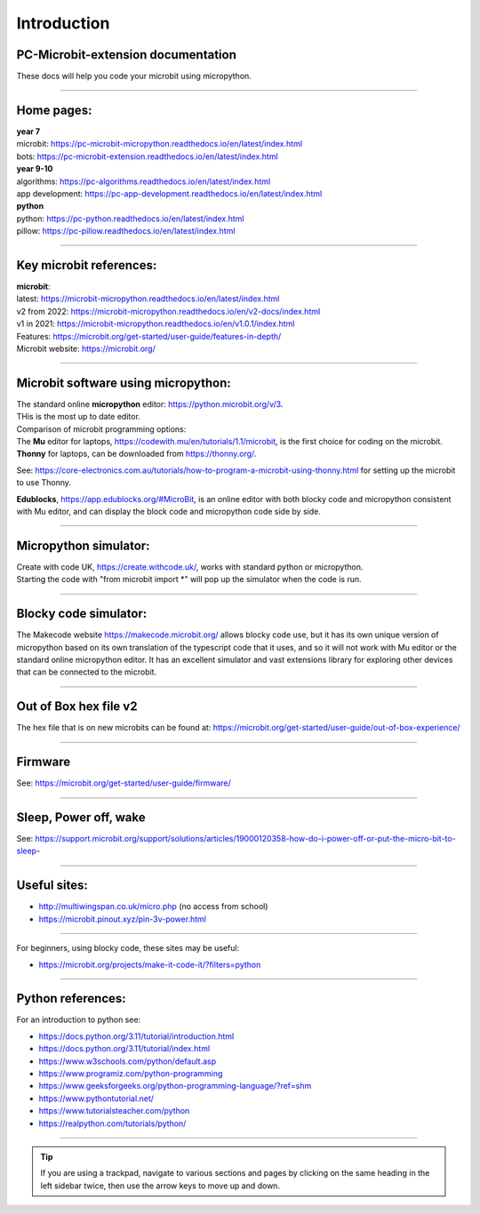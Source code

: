 ====================================================
Introduction
====================================================

PC-Microbit-extension documentation
----------------------------------------

| These docs will help you code your microbit using micropython.

.. image:: images/microbit_happy.png
    :scale: 30 %

----

Home pages:
---------------------

| **year 7**
| microbit: https://pc-microbit-micropython.readthedocs.io/en/latest/index.html
| bots: https://pc-microbit-extension.readthedocs.io/en/latest/index.html

| **year 9-10**
| algorithms: https://pc-algorithms.readthedocs.io/en/latest/index.html
| app development: https://pc-app-development.readthedocs.io/en/latest/index.html

| **python**
| python: https://pc-python.readthedocs.io/en/latest/index.html
| pillow: https://pc-pillow.readthedocs.io/en/latest/index.html

----

Key microbit references:
--------------------------

| **microbit**:
| latest:  https://microbit-micropython.readthedocs.io/en/latest/index.html
| v2 from 2022: https://microbit-micropython.readthedocs.io/en/v2-docs/index.html
| v1 in 2021: https://microbit-micropython.readthedocs.io/en/v1.0.1/index.html
| Features: https://microbit.org/get-started/user-guide/features-in-depth/
| Microbit website: https://microbit.org/

----

Microbit software using micropython:
------------------------------------------

| The standard online **micropython** editor: https://python.microbit.org/v/3.
| THis is the most up to date editor.

| Comparison of microbit programming options:
| The **Mu** editor for laptops, https://codewith.mu/en/tutorials/1.1/microbit, is the first choice for coding on the microbit.

| **Thonny** for laptops, can be downloaded from https://thonny.org/.
See: https://core-electronics.com.au/tutorials/how-to-program-a-microbit-using-thonny.html for setting up the microbit to use Thonny.

| **Edublocks**, https://app.edublocks.org/#MicroBit, is an online editor with both blocky code and micropython consistent with Mu editor, and can display the block code and micropython code side by side.

----

Micropython simulator:
----------------------------------------

| Create with code UK, https://create.withcode.uk/, works with standard python or micropython. 
| Starting the code with "from microbit import \*" will pop up the simulator when the code is run.

----

Blocky code simulator:
----------------------------------------

The Makecode website https://makecode.microbit.org/ allows blocky code use, but it has its own unique version of micropython based on its own translation of the typescript code that it uses, and so it will not work with Mu editor or the standard online micropython editor. It has an excellent simulator and vast extensions library for exploring other devices that can be connected to the microbit.

----

Out of Box hex file v2
--------------------------

The hex file that is on new microbits can be found at: https://microbit.org/get-started/user-guide/out-of-box-experience/

----

Firmware
------------

See: https://microbit.org/get-started/user-guide/firmware/

----

Sleep, Power off, wake
-----------------------

See: https://support.microbit.org/support/solutions/articles/19000120358-how-do-i-power-off-or-put-the-micro-bit-to-sleep-

----

Useful sites:
------------------

* http://multiwingspan.co.uk/micro.php (no access from school)
* https://microbit.pinout.xyz/pin-3v-power.html

----

For beginners, using blocky code, these sites may be useful:

* https://microbit.org/projects/make-it-code-it/?filters=python

----

Python references:
------------------

For an introduction to python see:

* https://docs.python.org/3.11/tutorial/introduction.html
* https://docs.python.org/3.11/tutorial/index.html
* https://www.w3schools.com/python/default.asp
* https://www.programiz.com/python-programming
* https://www.geeksforgeeks.org/python-programming-language/?ref=shm
* https://www.pythontutorial.net/
* https://www.tutorialsteacher.com/python
* https://realpython.com/tutorials/python/


----

.. admonition:: Tip
    
    If you are using a trackpad, navigate to various sections and pages by clicking on the same heading in the left sidebar twice, then use the arrow keys to move up and down.




